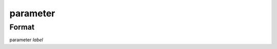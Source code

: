 parameter
=========

''''''
Format
''''''

parameter *label*

.. list-table:: Attributes
   :widths: 10 10 20 60
   :header-rows: 1

   * - Format
     - Title
     - Abstract
     - Details
   * - version *string*
   * - description *string*
   * - type *label*
   * - title *string*
   * - default_value *string*
   * - default_unit *string*
   * - choices *string*
